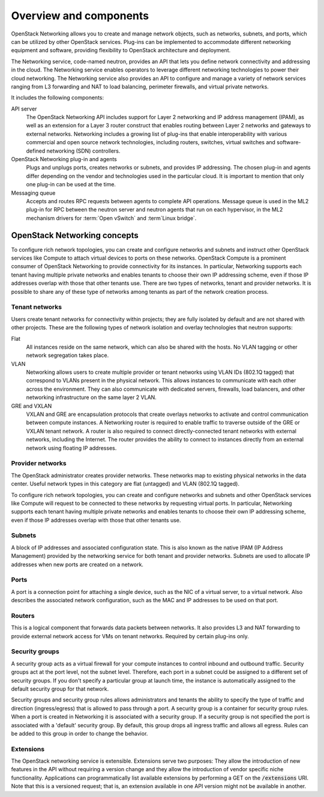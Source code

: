 =======================
Overview and components
=======================

OpenStack Networking allows you to create and manage network objects,
such as networks, subnets, and ports, which can be utilized by other
OpenStack services. Plug-ins can be implemented to accommodate different
networking equipment and software, providing flexibility to OpenStack
architecture and deployment.

The Networking service, code-named neutron, provides an API that lets you
define network connectivity and addressing in the cloud. The Networking
service enables operators to leverage different networking technologies
to power their cloud networking. The Networking service also provides an
API to configure and manage a variety of network services ranging from L3
forwarding and NAT to load balancing, perimeter firewalls, and virtual
private networks.

It includes the following components:

API server
  The OpenStack Networking API includes support for Layer 2 networking and IP
  address management (IPAM), as well as an extension for a Layer 3
  router construct that enables routing between Layer 2 networks and
  gateways to external networks. Networking includes a growing list of
  plug-ins that enable interoperability with various commercial and
  open source network technologies, including routers, switches,
  virtual switches and software-defined networking (SDN) controllers.

OpenStack Networking plug-in and agents
  Plugs and unplugs ports, creates networks or subnets, and provides
  IP addressing. The chosen plug-in and agents differ depending on the
  vendor and technologies used in the particular cloud. It is
  important to mention that only one plug-in can be used at the time.

Messaging queue
  Accepts and routes RPC requests between agents to complete API operations.
  Message queue is used in the ML2 plug-in for RPC between the neutron
  server and neutron agents that run on each hypervisor, in the ML2
  mechanism drivers for :term:`Open vSwitch` and :term`Linux bridge`.


OpenStack Networking concepts
~~~~~~~~~~~~~~~~~~~~~~~~~~~~~

To configure rich network topologies, you can create and configure networks
and subnets and instruct other OpenStack services like Compute to attach
virtual devices to ports on these networks.
OpenStack Compute is a prominent consumer of OpenStack Networking to provide
connectivity for its instances.
In particular, Networking supports each tenant having multiple private
networks and enables tenants to choose their own IP addressing scheme,
even if those IP addresses overlap with those that other tenants use. There
are two types of networks, tenant and provider networks. It is possible to
share any of these type of networks among tenants as part of the network
creation process.

Tenant networks
---------------

Users create tenant networks for connectivity within projects; they are
fully isolated by default and are not shared with other projects. These are
the following types of network isolation and overlay technologies that neutron
supports:

Flat
  All instances reside on the same network, which can also be shared
  with the hosts. No VLAN tagging or other network segregation takes place.

VLAN
    Networking allows users to create multiple provider or tenant networks
    using VLAN IDs (802.1Q tagged) that correspond to VLANs present in the
    physical network. This allows instances to communicate with each other
    across the environment. They can also communicate with dedicated servers,
    firewalls, load balancers, and other networking infrastructure on the
    same layer 2 VLAN.

GRE and VXLAN
    VXLAN and GRE are encapsulation protocols that create overlays networks
    to activate and control communication between compute instances. A
    Networking router is required to enable traffic to traverse outside of the
    GRE or VXLAN tenant network. A router is also required to connect
    directly-connected tenant networks with external networks, including the
    Internet. The router provides the ability to connect to instances directly
    from an external network using floating IP addresses.

Provider networks
-----------------

The OpenStack administrator creates provider networks. These networks map to
existing physical networks in the data center. Useful network types in this
category are flat (untagged) and VLAN (802.1Q tagged).

.. image:: figures/NetworkTypes.png
   :alt: Tenant and provider networks

To configure rich network topologies, you can create and configure networks
and subnets and other OpenStack services like Compute will request to be
connected to these networks by requesting virtual ports.
In particular, Networking supports each tenant having multiple private
networks and enables tenants to choose their own IP addressing scheme,
even if those IP addresses overlap with those that other tenants use.

Subnets
-------

A block of IP addresses and associated configuration state. This
is also known as the native IPAM (IP Address Management) provided by the
networking service for both tenant and provider networks.
Subnets are used to allocate IP addresses when new ports are created on a
network.

Ports
-----

A port is a connection point for attaching a single device, such as the NIC
of a virtual server, to a virtual network. Also describes the associated
network configuration, such as the MAC and IP addresses to be used on that
port.

Routers
-------

This is a logical component that forwards data packets between
networks. It also provides L3 and NAT forwarding to provide external
network access for VMs on tenant networks. Required by certain
plug-ins only.

Security groups
---------------

A security group acts as a virtual firewall for your compute instances to
control inbound and outbound traffic. Security groups act at the port level,
not the subnet level. Therefore, each port in a subnet could be
assigned to a different set of security groups. If you don't specify a
particular group at launch time, the instance is automatically assigned
to the default security group for that network.

Security groups and security group rules allows administrators and tenants
the ability to specify the type of traffic and direction (ingress/egress)
that is allowed to pass through a port. A security group is a container for
security group rules. When a port is created in Networking it is associated
with a security group. If a security group is not specified the port is
associated with a 'default' security group. By default, this group drops all
ingress traffic and allows all egress. Rules can be added to this group in
order to change the behavior.

Extensions
----------

The OpenStack networking service is extensible. Extensions serve two
purposes: They allow the introduction of new features in the API
without requiring a version change and they allow the introduction of
vendor specific niche functionality. Applications can programmatically
list available extensions by performing a GET on the
:code:`/extensions` URI. Note that this is a versioned request; that
is, an extension available in one API version might not be available
in another.
